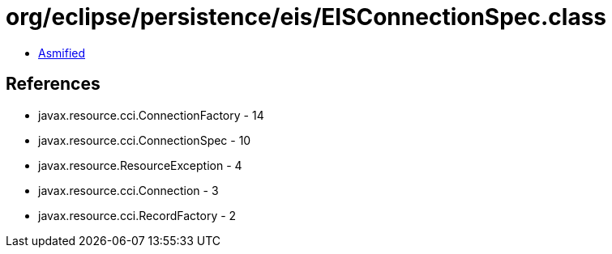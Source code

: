 = org/eclipse/persistence/eis/EISConnectionSpec.class

 - link:EISConnectionSpec-asmified.java[Asmified]

== References

 - javax.resource.cci.ConnectionFactory - 14
 - javax.resource.cci.ConnectionSpec - 10
 - javax.resource.ResourceException - 4
 - javax.resource.cci.Connection - 3
 - javax.resource.cci.RecordFactory - 2

